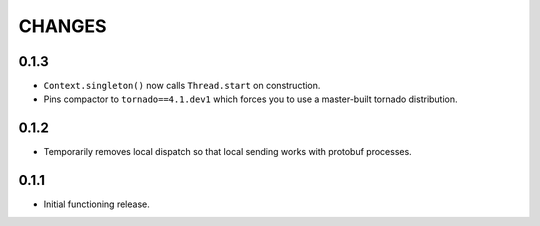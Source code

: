=======
CHANGES
=======

-----
0.1.3
-----

* ``Context.singleton()`` now calls ``Thread.start`` on construction.

* Pins compactor to ``tornado==4.1.dev1`` which forces you to use a
  master-built tornado distribution.

-----
0.1.2
-----

* Temporarily removes local dispatch so that local sending works with protobuf processes.

-----
0.1.1
-----

* Initial functioning release.
